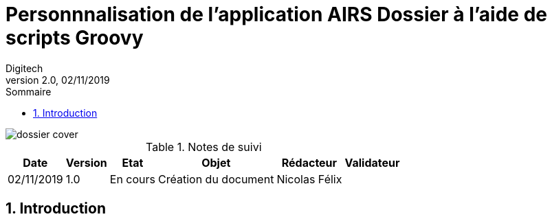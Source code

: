 [[Dossier-groovy]]
= Personnnalisation de l'application *AIRS Dossier* à l'aide de scripts Groovy
v1.0, 02/11/2019
:revnumber: 2.0
:revdate: 02/11/2019
:author: Digitech
:organization: Digitech
:doctype: book
:reproducible:
:experimental:
:compact:
:!webfonts:
// use locale font-awesome icons
:icons: font
:iconfont-remote!:
:iconfont-name: font-awesome.min
:icon-set: far
:nofooter:
:toc-title: Sommaire
:chapter-signifier:
:listing-caption: Listing
:sectnums:
:toc:
:toclevels: 3
:xrefstyle: full
ifdef::backend-pdf[]
:img-prio-width: 10
:title-logo-image: image:dossier-cover.png[align=center]
:!nofooter:
endif::[]
ifndef::backend-pdf[]
:toc: left
:img-prio-width: 18
endif::[]
ifdef::env-github[]
:imagesdir: images
:toc-placement!:
:tip-caption: :bulb:
:note-caption: :information_source:
:important-caption: :heavy_exclamation_mark:
:caution-caption: :fire:
:warning-caption: :warning:
endif::[]
ifndef::env-github[]
:imagesDir: images
endif::[]
:img_blocking: image:icons/blocking.png["Bloquant"]
:img_urgent: image:icons/urgent.png["Urgent"]
:img_high: image:icons/high.png["Haute"]
:img_normal: image:icons/normal.png["Normal"]
:img_low: image:icons/low.png["Bas"]
// substition/alias
:dossier:  pass:quotes[<span style="color: #D4CE28">Dossier</span>]
:java:  pass:quotes[*<span style="color: #F24E52">JAVA</span>*]
:sso:  pass:quotes[<span style="color: #F27E36">SSO</span>]
:windows:  pass:quotes[<span style="color: #F25937">Windows</span>]
:microsoft:  pass:quotes[<span style="color: #F25937">Microsoft</span>]
:linux:  pass:quotes[<span style="color: #F25937">Linux</span>]
:kerberos:  pass:quotes[<span style="color: #167EF2">Kerberos</span>]
:spnego:  pass:quotes[<span style="color: #167EF2">SPNEGO</span>]

ifndef::backend-pdf[]
image::dossier-cover.png[]
endif::[]

[options="header,autowidth"]
.Notes de suivi
|===
|Date|Version|Etat|Objet|Rédacteur|Validateur
|02/11/2019|1.0|En cours|Création du document|Nicolas Félix|
|===

ifdef::env-github[]
toc::[]
endif::[]

<<<

== Introduction

